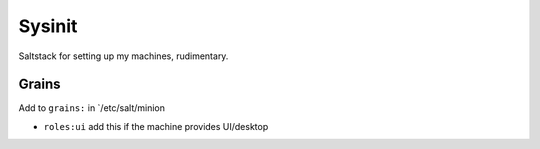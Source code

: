 =======
Sysinit
=======

Saltstack for setting up my machines, rudimentary.


Grains
======

Add to ``grains:`` in `/etc/salt/minion

* ``roles:ui`` add this if the machine provides UI/desktop
